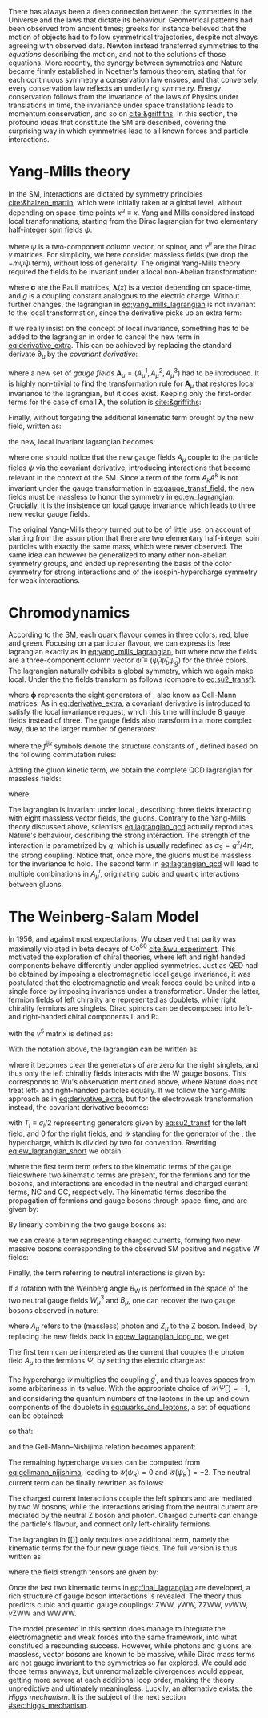 :PROPERTIES:
:CUSTOM_ID: sec:symmetries
:END:

There has always been a deep connection between the symmetries in the Universe and the laws that dictate its behaviour.
Geometrical patterns had been observed from ancient times; greeks for instance believed that the motion of objects had to follow symmetrical trajectories, despite not always agreeing with observed data.
Newton instead transferred symmetries to the /equations/ describing the motion, and not to the solutions of those equations.
More recently, the synergy between symmetries and Nature became firmly established in Noether's famous theorem, stating that for each continuous symmetry a conservation law ensues, and that conversely, every conservation law reflects an underlying symmetry.
Energy conservation follows from the invariance of the laws of Physics under translations in time, the invariance under space translations leads to momentum conservation, and so on [[cite:&griffiths]].
In this section, the profound ideas that constitute the \ac{SM} are described, covering the surprising way in which symmetries lead to all known forces and particle interactions.

* Yang-Mills theory

In the \ac{SM}, interactions are dictated by symmetry principles [[cite:&halzen_martin]], which were initially taken at a global level, \ie{} without depending on space-time points $x^{\mu} \equiv x$.
Yang and Mills considered instead local transformations, starting from the Dirac lagrangian for two elementary half-integer spin fields $\psi$:

#+NAME: eq:yang_mills_lagrangian
\begin{equation}
\mathcal{L} = i \bar{\psi}(x) \slashed{\partial} \psi(x) \: , \:\:\: \slashed{\partial} \equiv \gamma^{\mu}\partial_{\mu} \: ,
\end{equation}

\noindent where $\psi$ is a two-component column vector, or spinor, and $\gamma^{\mu}$ are the Dirac $\gamma$ matrices.
For simplicity, we here consider massless fields (we drop the $-m\bar{\psi}\psi$ term), without loss of generality.
The original Yang-Mills theory required the fields to be invariant under a local non-Abelian \symtwo{} transformation:

#+NAME: eq:su2_transf
\begin{equation}
\psi(x) \rightarrow e^{-ig\pmb{\sigma}.\pmb{\lambda}(x)}\psi(x) \:; \:\:\:
\sigma_{1} = \begin{pmatrix}
  0 & 1 \\
  1 & 0
\end{pmatrix} \: , \:\:
\sigma_{2} = \begin{pmatrix}
  0 & -i \\
  i & 0
\end{pmatrix} \: , \:\:
\sigma_{3} = \begin{pmatrix}
  1 & 0 \\
  0 & -1
\end{pmatrix} \:\: ,
\end{equation}

\noindent where $\pmb{\sigma}$ are the Pauli matrices, $\pmb{\lambda}(x)$ is a vector depending on space-time, and $g$ is a coupling constant analogous to the electric charge.
Without further changes, the lagrangian in [[eq:yang_mills_lagrangian]] is not invariant to the local \symtwo{} transformation, since the derivative picks up an extra term:

#+NAME: eq:derivative_extra
\begin{equation}
\partial_{\mu}\psi(x) \rightarrow e^{-ig\pmb{\sigma}.\pmb{\lambda}(x)} \left[ \partial_{\mu} + i\pmb{\sigma}.\partial{}_{\mu}\pmb{\lambda}(x) \right] \psi(x) \: .
\end{equation}

\noindent If we really insist on the concept of local invariance, something has to be added to the lagrangian in order to cancel the new term in [[eq:derivative_extra]].
This can be achieved by replacing the standard derivate $\partial_{\mu}$ by the /covariant derivative/:

#+NAME: eq:covariant_derivative
\begin{equation}
D_{\mu} \equiv \partial_{\mu} + ig\pmb{\sigma}.\pmb{A}_{\mu} \: ,
\end{equation}

\noindent where a new set of /gauge fields/ $\pmb{A}_{\mu} = (A_{\mu}^{1}, A_{\mu}^{2}, A_{\mu}^{3})$ had to be introduced.
It is highly non-trivial to find the transformation rule for $\pmb{A}_{\mu}$ that restores local \symtwo{} invariance to the lagrangian, but it does exist.
Keeping only the first-order terms for the case of small $\pmb{\lambda}$, the solution is [[cite:&griffiths]]:

#+NAME: eq:gauge_transf_field
\begin{equation}
\pmb{A}_{\mu} \rightarrow \pmb{A}_{\mu} + \partial_{\mu}\pmb{\lambda} - 2g(\pmb{\lambda} \times \pmb{A}_{\mu}) \: .
\end{equation}

\noindent Finally, without forgeting the additional kinematic term brought by the new field, written as:

#+NAME: eq:kin_term
\begin{equation}
\mathcal{L}_{\text{Kin}} = -\frac{1}{4} F_{\mu\nu} F^{\mu\nu} \: , \:\:\: F_{\mu\nu} \equiv \partial_{\mu}A_{\nu} - \partial_{\nu}A_{\mu} - ig[A_{\mu},A_{\nu}] \: ,
\end{equation}

\noindent the new, local invariant lagrangian becomes:

#+NAME: eq:ew_lagrangian
\begin{equation}
\mathcal{L} = -\frac{1}{4} F_{\mu\nu} F^{\mu\nu} + i \bar{\psi}(x) \slashed{D} \psi(x) \: , \:\:\: \slashed{D} \equiv \gamma^{\mu}D_{\mu} \:\: ,
\end{equation}

\noindent where one should notice that the new gauge fields $A_{\mu}$ couple to the particle fields $\psi$ via the covariant derivative, introducing interactions that become relevant in the context of the \ac{SM}.
Since a term of the form $A_{k}A^{k}$ is not invariant under the gauge transformation in [[eq:gauge_transf_field]], the new fields must be massless to honor the symmetry in [[eq:ew_lagrangian]].
Crucially, it is the insistence on local gauge invariance which leads to three new vector gauge fields.

The original Yang-Mills theory turned out to be of little use, on account of starting from the assumption that there are two elementary half-integer spin particles with exactly the same mass, which were never observed.
The same idea can however be generalized to many other non-abelian symmetry groups, and ended up representing the basis of the \symcolor{} color symmetry for strong interactions and of the isospin-hypercharge \symweak{} symmetry for weak interactions.

* Chromodynamics

According to the \ac{SM}, each quark flavour comes in three colors: red, blue and green.
Focusing on a particular flavour, we can express its free lagrangian exactly as in [[eq:yang_mills_lagrangian]], but where now the fields are a three-component column vector $\bar{\psi} \equiv (\bar{\psi}_{r} \bar{\psi}_{b} \bar{\psi}_{g})$ for the three colors.
The lagrangian naturally exhibits a global \symthree{} symmetry, which we again make local.
Under the \symthreec{} the fields transform as follows (compare to [[eq:su2_transf]]):

#+NAME: eq:su3_transf
\begin{equation}
\psi(x) \rightarrow e^{-ig\pmb{\phi}.\pmb{\theta}}\psi(x)
\end{equation}

\noindent where $\pmb{\phi}$ represents the eight generators of \symthreec{}, also know as Gell-Mann matrices.
As in [[eq:derivative_extra]], a covariant derivative is introduced to satisfy the local invariance request, which this time will include 8 gauge fields instead of three.
The gauge fields also transform in a more complex way, due to the larger number of generators:

#+NAME: eq:gauge_transf_su3
\begin{equation}
\pmb{A}_{\mu} \rightarrow \pmb{A}_{\mu} + \partial_{\mu}\pmb{\phi} - 2g(\pmb{\phi} \times \pmb{A}_{\mu}) \: , \:\:\: (\pmb{\phi} \times \pmb{A}_{\mu})_{i} = \sum_{j,k=1}^{8}f^{ijk}\phi^{j}A_{\mu}^{k} \: ,
\end{equation}

\noindent where the $f^{ijk}$ symbols denote the structure constants of \symthreec{}, defined based on the following commutation rules:

#+NAME: eq:comm_rules
\begin{equation}
\left[ \frac{\phi^{i}}{2}, \frac{\phi^{j}}{2} \right] = if^{ijk}\frac{\phi^{k}}{2} \: .
\end{equation}

\noindent Adding the gluon kinetic term, we obtain the complete \ac{QCD} lagrangian for massless fields:

#+NAME: eq:lagrangian_qcd
\begin{equation}
\mathcal{L}_{\text{QCD}} = i\bar{\psi}\slashed{\partial}\psi - \frac{1}{16\pi} \pmb{F}^{\mu\nu}\pmb{F}_{\mu\nu} - g\bar{\psi}\gamma^{\mu}\pmb{\lambda}\psi\pmb{A}_{\mu} \: ,
\end{equation}

\noindent where:

#+NAME: eq:kinematic_qcd
\begin{equation}
F^{i}_{\mu\nu} = \partial_{\mu}A^{i}_{\nu} - \partial_{\mu}A^{i}_{\nu} + gf^{ijk}A^{j}_{\mu}A^{k}_{\nu} \: .
\end{equation}

\noindent The lagrangian is invariant under local \symthreec{}, describing three fields interacting with eight massless vector fields, the gluons.
Contrary to the Yang-Mills theory discussed above, scientists [[eq:lagrangian_qcd]] actually reproduces Nature's behaviour, describing the strong interaction.
The strength of the interaction is parametrized by $g$, which is usually redefined as $\alpha_{\text{S}} = g^2 /4\pi$, the strong coupling. 
Notice that, once more, the gluons must be massless for the invariance to hold.
The second term in [[eq:lagrangian_qcd]] will lead to multiple combinations in $A^{i}_{\mu}$, originating cubic and quartic interactions between gluons.

* The Weinberg-Salam Model

In 1956, and against most expectations, Wu observed that parity was maximally violated in beta decays of $\text{Co}^{60}$ [[cite:&wu_experiment]].
This motivated the exploration of chiral theories, where left and right handed components behave differently under applied symmetries.
Just as \ac{QED} had be obtained by imposing a \symone{} electromagnetic local gauge invariance, it was postulated that the electromagnetic and weak forces could be united into a single force by imposing invariance under a \symweak{} transformation.
Under the latter, fermion fields of left chirality are represented as doublets, while right chirality fermions are singlets.
Dirac spinors can be decomposed into left- and right-handed chiral components L and R:

#+NAME: eq:chiral_components
\begin{equation}
\Psi_{\text{L}} = \frac{1}{2} \left( 1+\gamma^{5} \right) \binom{\psi}{\psi^{\prime}} = \binom{\psi_{\text{L}}}{\psi_{\text{L}}^{\prime}} \: , \:\:\: \psi_{\text{R}} = \frac{1}{2}(1-\gamma^{5}) \psi \: , \:\:\: \psi_{\text{R}}^{\prime} = \frac{1}{2}(1-\gamma^{5}) \psi^{\prime} \:,
\end{equation}

\noindent with the $\gamma^{5}$ matrix is defined as:

#+NAME: eq:gamma_five
\begin{equation}
\begin{pmatrix}
  0_{2 \times 2} & \mathbb{I}_{2 \times 2} \\
  \mathbb{I}_{2 \times 2} & 0_{2 \times 2}
\end{pmatrix} \: .
\end{equation}

\noindent With the notation above, the lagrangian can be written as:

#+NAME: eq:lagrangian_covariants
\begin{equation}
\mathcal{L} = \bar{\Psi}_{\text{L}}(i\slashed{D})\Psi_{\text{L}} +i\bar{\psi}_{\text{R}}\slashed{D}\psi_{\text{R}} + i\bar{\psi}^{\prime}_{\text{R}}\slashed{D}\psi_{\text{R}}^{\prime} \: ,
\end{equation}

\noindent where it becomes clear the generators of \symtwol{} are zero for the right singlets, and thus only the left chirality fields interacts with the W gauge bosons.
This corresponds to Wu's observation mentioned above, where Nature does not treat left- and right-handed particles equally.
If we follow the Yang-Mills approach as in [[eq:derivative_extra]], but for the electroweak \symtwol{} transformation instead, the covariant derivative becomes:

#+NAME: eq:ew_covariant
\begin{equation}
D_{\mu} \equiv \partial_{\mu} + ig\pmb{T}\pmb{W}_{\mu} - ig^{\prime}\frac{\mathcal{Y}}{2}B_{\mu}
\end{equation}

\noindent with $T_{i} \equiv \sigma_{i}/2$ representing \symtwo{} generators given by [[eq:su2_transf]] for the left field, and 0 for the right fields, and $\mathcal{Y}$ standing for the generator of the \symoney{}, the hypercharge, which is divided by two for convention.
Rewriting [[eq:ew_lagrangian_short]] we obtain:

#+NAME: eq:ew_lagrangian_short
\begin{equation}
\mathcal{L}_{\text{EW}} = \mathcal{L}_{\text{kin}} + \mathcal{L}_{\text{CC}} + \mathcal{L}_{\text{NC}} \: ,
\end{equation}

\noindent where the first term term refers to the kinematic terms of the gauge fieldswhere two kinematic terms are present, for the fermions and for the bosons, and interactions are encoded in the neutral and charged current terms, NC and CC, respectively.
The kinematic terms describe the propagation of fermions and gauge bosons through space-time, and are given by:

#+NAME: eq:ew_lagrangian_long_kin
\begin{equation}
\mathcal{L}_{\text{kin}} = \bar{\Psi}_{\text{L}}(i\slashed{\partial})\Psi_{\text{L}} +\bar{\psi}_{\text{R}}(i\slashed{\partial})\psi_{\text{R}} + \bar{\psi}^{\prime}_{\text{R}}(i\slashed{\partial})\psi_{\text{R}}^{\prime} \:, \\[0.5em]
\end{equation}

\noindent By linearly combining the two gauge bosons as:

#+NAME: eq:physical_w
\begin{equation}
W_{\mu}^{\pm} = \frac{1}{\sqrt{2}}\left( W_{\mu}^{1} \mp W_{\mu}^{2} \right) \: ,
\end{equation}

\noindent we can create a term representing charged currents, forming two new massive bosons corresponding to the observed \ac{SM} positive and negative W fields:

#+NAME: eq:ew_lagrangian_long_cc
\begin{align}
\mathcal{L}_{\text{CC}} & = \frac{g}{\sqrt{2}} \left[ W_\mu^{+}\bar{\Psi}_{\text{L}}\gamma^\mu\sigma^+\Psi_{\text{L}} + W^-_\mu\bar{\Psi}_{\text{L}}\gamma^\mu\sigma^-\Psi_{\text{L}} \right] \nonumber \\
& = \frac{g}{\sqrt{2}} \left[ W^+\left(\bar{\psi}_{\text{L}}\gamma^\mu\psi_{\text{L}}^{\prime} \right) + W^-\left(\bar{\psi}^{\prime}_{\text{L}}\gamma^\mu\psi_{\text{L}}\right) \right] \:,
\end{align}

\noindent Finally, the term referring to neutral interactions is given by:

#+NAME: eq:ew_lagrangian_long_nc
\begin{equation}
\mathcal{L}_{\text{NC}} = \frac{g}{\sqrt{2}}W^3_\mu\left[\bar{\psi}_{\text{L}}\gamma^\mu\psi_{\text{L}} - \bar{\psi}^{\prime}_{\text{L}}\gamma^\mu\psi_{\text{L}}^\prime\right] + \frac{g^\prime}{\sqrt{2}}\mathcal{Y}B_\mu \bar{\Psi} \gamma^{\mu} \Psi \:.
\end{equation}

\noindent If a rotation with the Weinberg angle $\theta_{\text{W}}$ is performed in the space of the two neutral gauge fields $W_{\mu}^{3}$ and $B_{\mu}$, one can recover the two gauge bosons observed in nature:

#+NAME: eq:physical_b
\begin{equation}
\binom{A_{\mu}}{Z_{\mu}} = \begin{pmatrix}\cos\theta_{\text{W}} & \sin\theta_{\text{W}} \\
                                        - \sin\theta_{\text{W}} & \cos\theta_{\text{W}}
                       \end{pmatrix} \binom{B_{\mu}}{W^{3}_{\mu}} \: .
\end{equation}

\noindent where $A_{\mu}$ refers to the (massless) photon and $Z_{\mu}$ to the Z boson.
Indeed, by replacing the new fields back in [[eq:ew_lagrangian_long_nc]], we get:

#+NAME: eq:final_lagrangian_nc
\begin{equation}
\mathcal{L}_{\text{NC}} = \overline{\Psi}\gamma^\mu\biggl(g\sin\theta_{\text{W}}I_{3}+g^\prime\cos\theta_{\text{W}}\frac{\mathcal{Y}}{2}\biggr)\Psi A_\mu + \overline{\Psi}\gamma^\mu\biggl(g\cos\theta_{\text{W}}I_{3}-g^\prime\sin\theta_{\text{W}}\frac{\mathcal{Y}}{2}\biggr)\Psi Z_\mu
\end{equation}

\noindent The first term can be interpreted as the current that couples the photon field $A_\mu$ to the fermions $\Psi$, by setting the electric charge as:

#+NAME: eq:connection_electric_charge
\begin{equation}
g\sin\theta_{\text{W}}I_{3}+g^\prime\cos\theta_{\text{W}}\frac{\mathcal{Y}}{2} = eQ \: .
\end{equation}

\noindent The hypercharge $\mathcal{Y}$ multiplies the coupling $g^\prime$, and thus leaves spaces from some arbitariness in its value.
With the appropriate choice of $\mathcal{Y}(\bar{\Psi}_{\text{L}})=-1$, and considering the quantum numbers of the leptons in the up and down components of the doublets in [[eq:quarks_and_leptons]], a set of equations can be obtained:

#+NAME: eq:system_nijishima
\begin{equation}
\begin{cases}
0 = (g/2)\sin\theta_{\text{W}}-(g^{\prime}/2)\cos\theta_{\text{W}}\\
-e = -(g/2)\sin\theta_{\text{W}}-(g^{\prime}/2)\cos\theta_{\text{W}}
\end{cases}\,,
\end{equation}

\noindent so that:

#+NAME: eq:equality_nijishima
\begin{equation}
g\sin\theta_{\text{W}} = g^\prime\cos\theta_{\text{W}}=e \: ,
\end{equation}

\noindent and the Gell-Mann--Nishijima relation becomes apparent:

#+NAME: eq:gellmann_nijishima
\begin{equation}
Q=I_{3}+\frac{\mathcal{Y}}{2} \: .
\end{equation}

\noindent The remaining hypercharge values can be computed from [[eq:gellmann_nijishima]], leading to $\mathcal{Y}(\psi_{\text{R}})=0$ and $\mathcal{Y}(\psi^{\prime}_{\text{R}})=-2$.
The neutral current term can be finally rewritten as follows:

#+NAME: eq:lagrangian_nc_rewritten
\begin{equation}
\mathcal{L}_{\text{NC}} = e\bar{\Psi}\gamma^\mu Q\Psi A_\mu + e\bar{\Psi}\gamma^\mu \frac{I_{3} - Q \sin^{2}\theta_{\text{W}}}{\cos\theta_{\text{W}}\sin\theta_{\text{W}}} \Psi Z_\mu \: .
\end{equation}

\noindent The charged current interactions couple the left spinors and are mediated by two W bosons, while the interactions arising from the neutral current are mediated by the neutral Z boson and photon.
Charged currents can change the particle's flavour, and connect only left-chirality fermions.

The lagrangian in [[]] only requires one additional term, namely the kinematic terms for the four new guage fields.
The full version is thus written as:

#+NAME: eq:final_lagrangian
\begin{equation}
\mathcal{L}_{\text{EW}} = i\bar{\Psi}_{\text{L}}\slashed{D}\Psi_{\text{L}} + i\bar{\psi}_{\text{R}}\slashed{D}\psi_{\text{R}} + i\bar{\psi^{\prime}}_{\text{R}}\slashed{D}\psi^{\prime}_{\text{R}} - \frac{1}{4} W^{i}_{\mu\nu} W_{i}^{\mu\nu} - \frac{1}{4} B_{\mu\nu} B^{\mu\nu} \: ,
\end{equation}

\noindent where the field strength tensors are given by:

#+NAME: eq:field_tensors
\begin{equation}
W^{i}_{\mu\nu} = \partial_{\mu}W^{i}_{\nu} - \partial_{\nu}W^{i}_{\mu} + gf^{ijk}W^{j}_{\mu}W^{c}_{\nu} \: , \:\:\: B_{\mu\nu} = \partial_{\mu}B_{\nu} - \partial_{\nu}B_{\mu} \: .
\end{equation}

\noindent Once the last two kinematic terms in [[eq:final_lagrangian]] are developed, a rich structure of gauge boson interactions is revealed.
The theory thus predicts cubic and quartic gauge couplings: ZWW, $\gamma\text{W}\text{W}$, ZZWW, $\gamma\gamma\text{W}\text{W}$, $\gamma\text{Z}\text{W}\text{W}$ and WWWW.

The model presented in this section does manage to integrate the electromagnetic and weak forces into the same framework, into what constitued a resounding success.
However, while photons and gluons are massless, vector bosons are known to be massive, while Dirac mass terms are not gauge invariant to the symmetries so far explored.
We could add those terms anyways, but unrenormalizable divergences would appear, getting more severe at each additional loop order, making the theory unpredictive and ultimately meaningless.
Luckily, an alternative exists: the /Higgs mechanism/.
It is the subject of the next section [[#sec:higgs_mechanism]].

